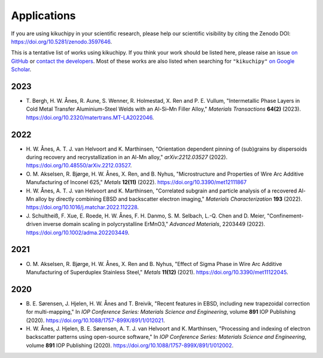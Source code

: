 ============
Applications
============

If you are using kikuchipy in your scientific research, please help our scientific
visibility by citing the Zenodo DOI: https://doi.org/10.5281/zenodo.3597646.

This is a tentative list of works using kikuchipy.
If you think your work should be listed here, please raise an issue `on GitHub
<https://github.com/pyxem/kikuchipy>`__ or `contact the developers
<pyxem.team@gmail.com>`__.
Most of these works are also listed when searching for ``"kikuchipy"`` `on Google Scholar
<https://scholar.google.com/scholar?hl=no&as_sdt=0%2C5&q=%22kikuchipy%22&btnG=>`__.

2023
====

- T. Bergh, H. W. Ånes, R. Aune, S. Wenner, R. Holmestad, X. Ren and P. E. Vullum,
  "Intermetallic Phase Layers in Cold Metal Transfer Aluminium-Steel Welds with an
  Al-Si–Mn Filler Alloy," *Materials Transactions* **64(2)** (2023).
  https://doi.org/10.2320/matertrans.MT-LA2022046.

2022
====

- H. W. Ånes, A. T. J. van Helvoort and K. Marthinsen, "Orientation dependent pinning
  of (sub)grains by dispersoids during recovery and recrystallization in an Al-Mn
  alloy," *arXiv:2212.03527* (2022).
  https://doi.org/10.48550/arXiv.2212.03527.
- O. M. Akselsen, R. Bjørge, H. W. Ånes, X. Ren, and B. Nyhus, "Microstructure and
  Properties of Wire Arc Additive Manufacturing of Inconel 625," *Metals* **12(11)**
  (2022).
  https://doi.org/10.3390/met12111867
- H. W. Ånes, A. T. J. van Helvoort and K. Marthinsen, "Correlated subgrain and
  particle analysis of a recovered Al-Mn alloy by directly combining EBSD and
  backscatter electron imaging," *Materials Characterization* **193** (2022).
  https://doi.org/10.1016/j.matchar.2022.112228.
- J. Schultheiß, F. Xue, E. Roede, H. W. Ånes, F. H. Danmo, S. M. Selbach, L.-Q. Chen
  and D. Meier, "Confinement-driven inverse domain scaling in polycrystalline ErMnO3,"
  *Advanced Materials*, 2203449 (2022).
  https://doi.org/10.1002/adma.202203449.

2021
====

- O. M. Akselsen, R. Bjørge, H. W. Ånes, X. Ren and B. Nyhus, "Effect of Sigma Phase in
  Wire Arc Additive Manufacturing of Superduplex Stainless Steel," *Metals* **11(12)**
  (2021).
  https://doi.org/10.3390/met11122045.

2020
====

- B. E. Sørensen, J. Hjelen, H. W. Ånes and T. Breivik, "Recent features in EBSD,
  including new trapezoidal correction for multi-mapping," In *IOP Conference Series:
  Materials Science and Engineering*, volume **891** IOP Publishing (2020).
  https://doi.org/10.1088/1757-899X/891/1/012021.
- H. W. Ånes, J. Hjelen, B. E. Sørensen, A. T. J. van Helvoort and K. Marthinsen,
  "Processing and indexing of electron backscatter patterns using open-source software,"
  In *IOP Conference Series: Materials Science and Engineering*, volume **891** IOP
  Publishing (2020).
  https://doi.org/10.1088/1757-899X/891/1/012002.
